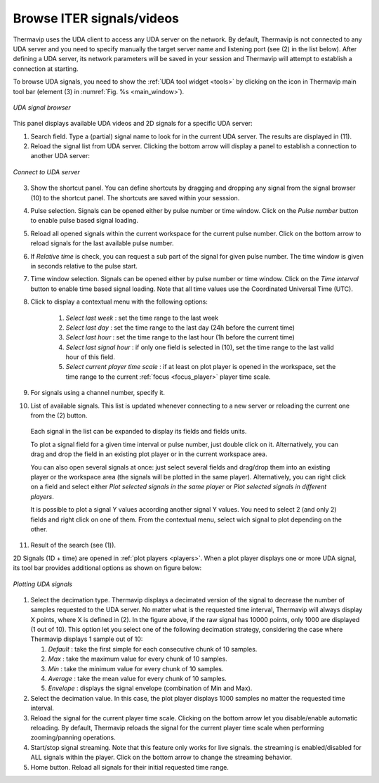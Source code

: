 .. _ITER_browse:
 
Browse ITER signals/videos
=========================================================

.. |database_icon| image:: images/icons/database.png
.. |close_icon| image:: images/icons/close.png

Thermavip uses the UDA client to access any UDA server on the network. By default, Thermavip is not connected to any UDA server and you need to specify manually the target server name and listening port (see (2) in the list below). After defining a UDA server, its network parameters will be saved in your session and Thermavip will attempt to establish a connection at starting.

To browse UDA signals, you need to show the :ref:`UDA tool widget <tools>` by clicking on the |database_icon| icon in Thermavip main tool bar (element (3) in :numref:`Fig. %s <main_window>`). 

.. _WEST:  

.. figure:: images/UDA.png
   :alt: UDA signal browser
   :figclass: align-center
   :align: center
   :scale: 50%
   
   *UDA signal browser*

This panel displays available UDA videos and 2D signals for a specific UDA server:

1. Search field. Type a (partial) signal name to look for in the current UDA server. The results are displayed in (11).
2. Reload the signal list from UDA server. Clicking the bottom arrow will display a panel to establish a connection to another UDA server:
	
.. figure:: images/UDA_connect.png
   :alt: Connect to UDA server
   :figclass: align-center
   :align: center
   :scale: 70%
   
   *Connect to UDA server*
   
3. Show the shortcut panel. You can define shortcuts by dragging and dropping any signal from the signal browser (10) to the shortcut panel. The shortcuts are saved within your sesssion.
4. Pulse selection. Signals can be opened either by pulse number or time window. Click on the *Pulse number* button to enable pulse based signal loading.
5. Reload all opened signals within the current workspace for the current pulse number. Click on the bottom arrow to reload signals for the last available pulse number.
6. If *Relative time* is check, you can request a sub part of the signal for given pulse number. The time window is given in seconds relative to the pulse start.
7. Time window selection. Signals can be opened either by pulse number or time window. Click on the *Time interval* button to enable time based signal loading. Note that all time values use the Coordinated Universal Time (UTC). 
8. Click to display a contextual menu with the following options:

	1. *Select last week* : set the time range to the last week 
	2. *Select last day* : set the time range to the last day (24h before the current time)
	3. *Select last hour* : set the time range to the last hour (1h before the current time)
	4. *Select last signal hour* : if only one field is selected in (10), set the time range to the last valid hour of this field.
	5. *Select current player time scale* : if at least on plot player is opened in the workspace, set the time range to the current :ref:`focus <focus_player>` player time scale.
	
9. For signals using a channel number, specify it.
10. List of available signals. This list is updated whenever connecting to a new server or reloading the current one from the (2) button.
   Each signal in the list can be expanded to display its fields and fields units.
   
   To plot a signal field for a given time interval or pulse number, just double click on it. Alternatively, you can drag and drop the field in an existing plot player or in the current workspace area.
   
   You can also open several signals at once: just select several fields and drag/drop them into an existing player or the workspace area (the signals will be plotted in the same player). Alternatively, you can right click on a field and select either *Plot selected signals in the same player* or *Plot selected signals in different players*.
   
   It is possible to plot a signal Y values according another signal Y values. You need to select 2 (and only 2) fields and right click on one of them. From the contextual menu, select wich signal to plot depending on the other.
11. Result of the search (see (1)).
	

2D Signals (1D + time) are opened in :ref:`plot players <players>`. When a plot player displays one or more UDA signal, its tool bar provides additional options as shown on figure below:

.. figure:: images/UDA_plot.png
   :alt: Plotting UDA signals
   :figclass: align-center
   :align: center
   :scale: 40%
   
   *Plotting UDA signals*   
   
1. Select the decimation type. Thermavip displays a decimated version of the signal to decrease the number of samples requested to the UDA server. No matter what is the requested time interval, Thermavip will always display X points, where X is defined in (2). In the figure above, if the raw signal has 10000 points, only 1000 are displayed (1 out of 10). This option let you select one of the following decimation strategy, considering the case where Thermavip displays 1 sample out of 10:

   1. *Default* : take the first simple for each consecutive chunk of 10 samples.
   2. *Max* : take the maximum value for every chunk of 10 samples.
   3. *Min* : take the minimum value for every chunk of 10 samples.
   4. *Average* : take the mean value for every chunk of 10 samples.
   5. *Envelope* : displays the signal envelope (combination of Min and Max).
   
2. Select the decimation value. In this case, the plot player displays 1000 samples no matter the requested time interval.
3. Reload the signal for the current player time scale. Clicking on the bottom arrow let you disable/enable automatic reloading. By default, Thermavip reloads the signal for the current player time scale when performing zooming/panning operations.
4. Start/stop signal streaming. Note that this feature only works for live signals. the streaming is enabled/disabled for ALL signals within the player. Click on the bottom arrow to change the streaming behavior.
5. Home button. Reload all signals for their initial requested time range.